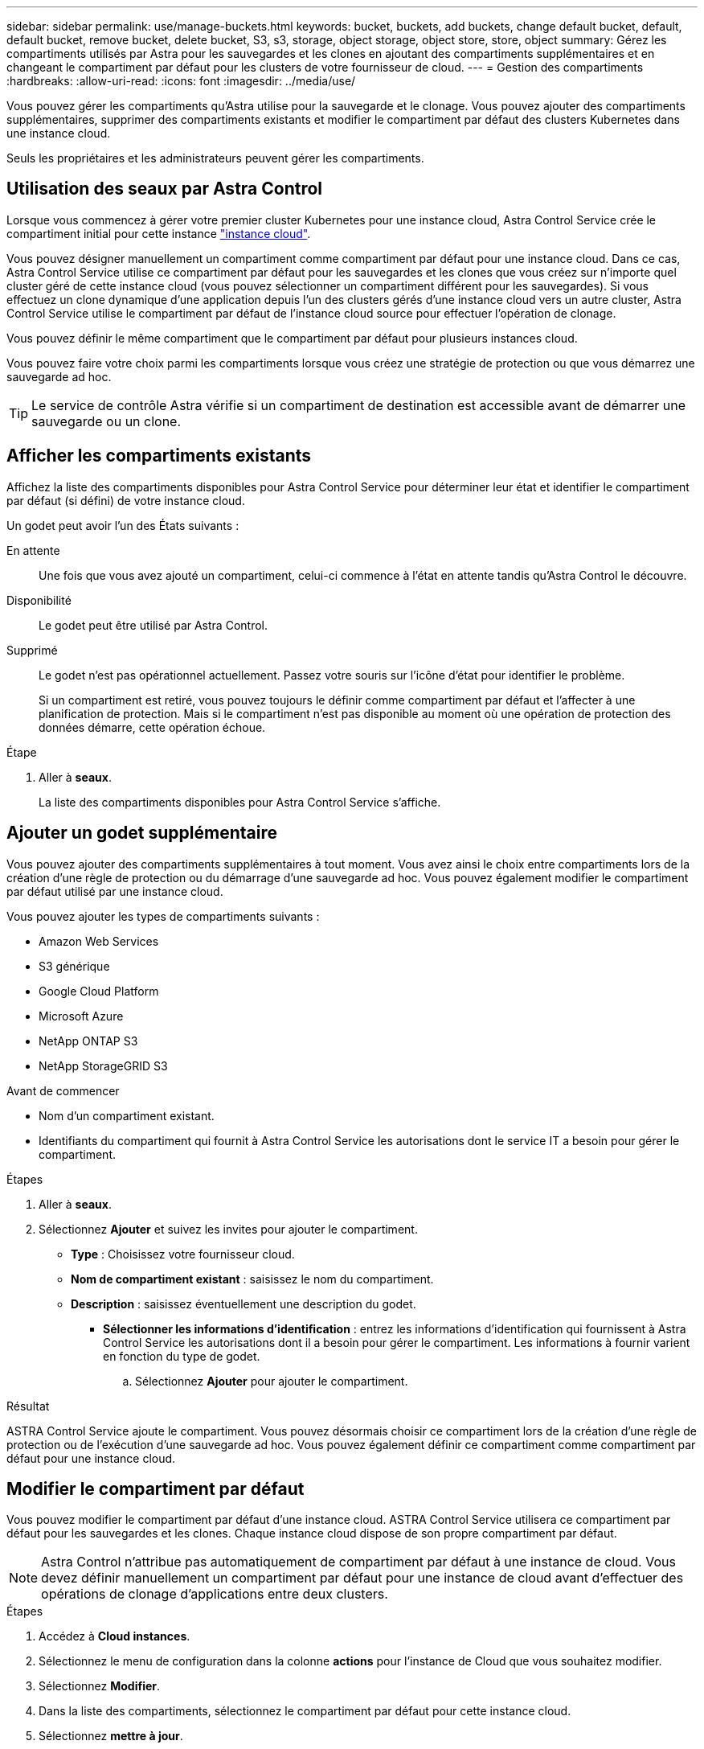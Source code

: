 ---
sidebar: sidebar 
permalink: use/manage-buckets.html 
keywords: bucket, buckets, add buckets, change default bucket, default, default bucket, remove bucket, delete bucket, S3, s3, storage, object storage, object store, store, object 
summary: Gérez les compartiments utilisés par Astra pour les sauvegardes et les clones en ajoutant des compartiments supplémentaires et en changeant le compartiment par défaut pour les clusters de votre fournisseur de cloud. 
---
= Gestion des compartiments
:hardbreaks:
:allow-uri-read: 
:icons: font
:imagesdir: ../media/use/


[role="lead"]
Vous pouvez gérer les compartiments qu'Astra utilise pour la sauvegarde et le clonage. Vous pouvez ajouter des compartiments supplémentaires, supprimer des compartiments existants et modifier le compartiment par défaut des clusters Kubernetes dans une instance cloud.

Seuls les propriétaires et les administrateurs peuvent gérer les compartiments.



== Utilisation des seaux par Astra Control

Lorsque vous commencez à gérer votre premier cluster Kubernetes pour une instance cloud, Astra Control Service crée le compartiment initial pour cette instance link:manage-cloud-instances.html["instance cloud"^].

Vous pouvez désigner manuellement un compartiment comme compartiment par défaut pour une instance cloud. Dans ce cas, Astra Control Service utilise ce compartiment par défaut pour les sauvegardes et les clones que vous créez sur n'importe quel cluster géré de cette instance cloud (vous pouvez sélectionner un compartiment différent pour les sauvegardes). Si vous effectuez un clone dynamique d'une application depuis l'un des clusters gérés d'une instance cloud vers un autre cluster, Astra Control Service utilise le compartiment par défaut de l'instance cloud source pour effectuer l'opération de clonage.

Vous pouvez définir le même compartiment que le compartiment par défaut pour plusieurs instances cloud.

Vous pouvez faire votre choix parmi les compartiments lorsque vous créez une stratégie de protection ou que vous démarrez une sauvegarde ad hoc.


TIP: Le service de contrôle Astra vérifie si un compartiment de destination est accessible avant de démarrer une sauvegarde ou un clone.



== Afficher les compartiments existants

Affichez la liste des compartiments disponibles pour Astra Control Service pour déterminer leur état et identifier le compartiment par défaut (si défini) de votre instance cloud.

Un godet peut avoir l'un des États suivants :

En attente:: Une fois que vous avez ajouté un compartiment, celui-ci commence à l'état en attente tandis qu'Astra Control le découvre.
Disponibilité:: Le godet peut être utilisé par Astra Control.
Supprimé:: Le godet n'est pas opérationnel actuellement. Passez votre souris sur l'icône d'état pour identifier le problème.
+
--
Si un compartiment est retiré, vous pouvez toujours le définir comme compartiment par défaut et l'affecter à une planification de protection. Mais si le compartiment n'est pas disponible au moment où une opération de protection des données démarre, cette opération échoue.

--


.Étape
. Aller à *seaux*.
+
La liste des compartiments disponibles pour Astra Control Service s'affiche.





== Ajouter un godet supplémentaire

Vous pouvez ajouter des compartiments supplémentaires à tout moment. Vous avez ainsi le choix entre compartiments lors de la création d'une règle de protection ou du démarrage d'une sauvegarde ad hoc. Vous pouvez également modifier le compartiment par défaut utilisé par une instance cloud.

Vous pouvez ajouter les types de compartiments suivants :

* Amazon Web Services
* S3 générique
* Google Cloud Platform
* Microsoft Azure
* NetApp ONTAP S3
* NetApp StorageGRID S3


.Avant de commencer
* Nom d'un compartiment existant.
* Identifiants du compartiment qui fournit à Astra Control Service les autorisations dont le service IT a besoin pour gérer le compartiment.


ifdef::azure[]

* Si votre compartiment est dans Microsoft Azure :
+
** Le compartiment doit appartenir au groupe de ressources nommé _astra-backup-rg_.
** Si le paramètre de performance de l'instance de compte de stockage Azure est défini sur « Premium », le paramètre « Type de compte Premium » doit être défini sur « blobs de bloc ».




endif::azure[]

.Étapes
. Aller à *seaux*.
. Sélectionnez *Ajouter* et suivez les invites pour ajouter le compartiment.
+
** *Type* : Choisissez votre fournisseur cloud.
** *Nom de compartiment existant* : saisissez le nom du compartiment.
** *Description* : saisissez éventuellement une description du godet.




ifdef::azure[]

* *Compte de stockage* (Azure uniquement) : saisissez le nom de votre compte de stockage Azure. Ce compartiment doit appartenir au groupe de ressources nommé _astra-backup-rg_.


endif::azure[]

ifdef::aws[]

* *Nom du serveur S3 ou adresse IP* (types de compartiment AWS et S3 uniquement) : entrez le nom de domaine complet du terminal S3 correspondant à votre région, sans `https://`. Reportez-vous à la section https://docs.aws.amazon.com/general/latest/gr/s3.html["La documentation Amazon"^] pour en savoir plus.


endif::aws[]

* *Sélectionner les informations d'identification* : entrez les informations d'identification qui fournissent à Astra Control Service les autorisations dont il a besoin pour gérer le compartiment. Les informations à fournir varient en fonction du type de godet.
+
.. Sélectionnez *Ajouter* pour ajouter le compartiment.




.Résultat
ASTRA Control Service ajoute le compartiment. Vous pouvez désormais choisir ce compartiment lors de la création d'une règle de protection ou de l'exécution d'une sauvegarde ad hoc. Vous pouvez également définir ce compartiment comme compartiment par défaut pour une instance cloud.



== Modifier le compartiment par défaut

Vous pouvez modifier le compartiment par défaut d'une instance cloud. ASTRA Control Service utilisera ce compartiment par défaut pour les sauvegardes et les clones. Chaque instance cloud dispose de son propre compartiment par défaut.


NOTE: Astra Control n'attribue pas automatiquement de compartiment par défaut à une instance de cloud. Vous devez définir manuellement un compartiment par défaut pour une instance de cloud avant d'effectuer des opérations de clonage d'applications entre deux clusters.

.Étapes
. Accédez à *Cloud instances*.
. Sélectionnez le menu de configuration dans la colonne *actions* pour l'instance de Cloud que vous souhaitez modifier.
. Sélectionnez *Modifier*.
. Dans la liste des compartiments, sélectionnez le compartiment par défaut pour cette instance cloud.
. Sélectionnez *mettre à jour*.




== Déposer un godet

Il est possible de retirer un godet qui n'est plus utilisé ou qui n'est pas en bon état. Pour simplifier et à jour la configuration du magasin d'objets,

Vous ne pouvez pas supprimer un compartiment par défaut. Si vous souhaitez retirer ce compartiment, sélectionnez tout d'abord un autre compartiment comme valeur par défaut.

.Avant de commencer
* Avant de commencer, assurez-vous qu'aucune sauvegarde n'est en cours d'exécution ou terminée pour ce compartiment.
* Vérifiez que le compartiment n'est pas utilisé pour les sauvegardes planifiées.


Si c'est le cas, vous ne pourrez pas continuer.

.Étapes
. Aller à *seaux*.
. Dans le menu *actions*, sélectionnez *Supprimer*.
+

NOTE: Astra Control veille à l'absence de règles de planification qui utilise le compartiment pour les sauvegardes et à l'absence de sauvegardes actives dans le compartiment.

. Tapez « Supprimer » pour confirmer l'action.
. Sélectionnez *Oui, retirez le godet*.




== Trouvez plus d'informations

* https://docs.netapp.com/us-en/astra-automation/index.html["Utilisez l'API de contrôle Astra"^]

